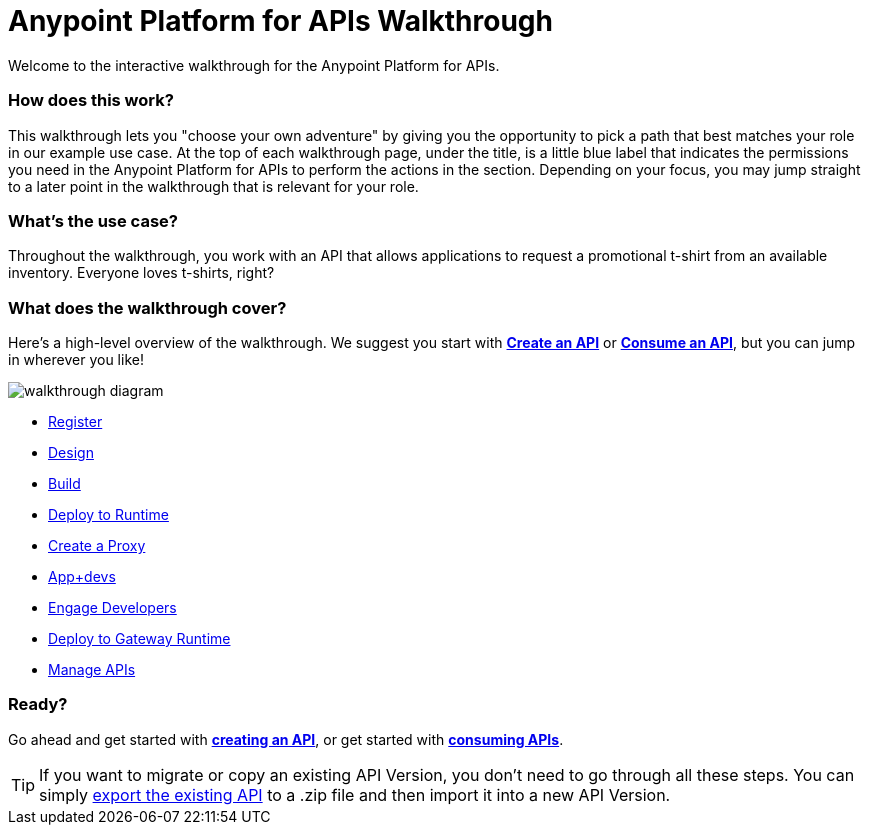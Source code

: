 = Anypoint Platform for APIs Walkthrough
:keywords: walkthrough, api

Welcome to the interactive walkthrough for the Anypoint Platform for APIs.

=== How does this work?

This walkthrough lets you "choose your own adventure" by giving you the opportunity to pick a path that best matches your role in our example use case. At the top of each walkthrough page, under the title, is a little blue label that indicates the permissions you need in the Anypoint Platform for APIs to perform the actions in the section. Depending on your focus, you may jump straight to a later point in the walkthrough that is relevant for your role. 

=== What's the use case?

Throughout the walkthrough, you work with an API that allows applications to request a promotional t-shirt from an available inventory. Everyone loves t-shirts, right?

=== What does the walkthrough cover?

Here's a high-level overview of the walkthrough. We suggest you start with *link:/anypoint-platform-for-apis/walkthrough-intro-create[Create an API]* or *link:/anypoint-platform-for-apis/walkthrough-intro-consume[Consume an API]*, but you can jump in wherever you like! 

image:API_Walkthrough_Diagram.jpg[walkthrough diagram]


* link:/anypoint-platform-for-apis/walkthrough-intro-create[Register]

* link:/anypoint-platform-for-apis/walkthrough-design-new[Design]

* link:/anypoint-platform-for-apis/walkthrough-build[Build]

* link:/anypoint-platform-for-apis/walkthrough-deploy-to-runtime[Deploy to Runtime]

* link:/anypoint-platform-for-apis/walkthrough-proxy[Create a Proxy]

* link:/anypoint-platform-for-apis/walkthrough-intro-consume[App+devs]

* link:/anypoint-platform-for-apis/walkthrough-engage[Engage Developers]

* link:/anypoint-platform-for-apis/walkthrough-deploy-to-gateway[Deploy to Gateway Runtime]

* link:/anypoint-platform-for-apis/walkthrough-manage[Manage APIs]



=== Ready?

Go ahead and get started with link:/anypoint-platform-for-apis/walkthrough-intro-create[*creating an API*], or get started with **link:/anypoint-platform-for-apis/walkthrough-intro-consume[consuming APIs]**.

[TIP]
If you want to migrate or copy an existing API Version, you don't need to go through all these steps. You can simply link:/anypoint-platform-for-apis/managing-api-versions[export the existing API] to a .zip file and then import it into a new API Version.
